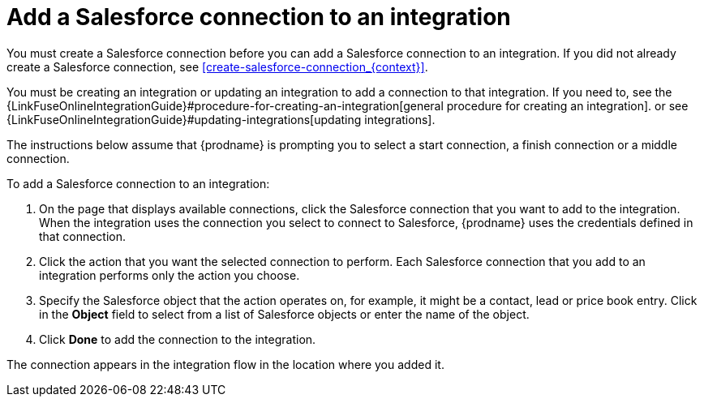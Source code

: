 [id='adding-sf-connections']
= Add a Salesforce connection to an integration

You must create a Salesforce connection before you can add a Salesforce
connection to an integration. If you did not already create a Salesforce
connection, see <<create-salesforce-connection_{context}>>.

You must be creating an integration or updating an integration to
add a connection to that integration. If you need to, see the 
{LinkFuseOnlineIntegrationGuide}#procedure-for-creating-an-integration[general procedure
for creating an integration]. 
or see {LinkFuseOnlineIntegrationGuide}#updating-integrations[updating integrations].

The instructions below
assume that {prodname} is prompting you to select a start connection, a
finish connection or a middle connection.

To add a Salesforce connection to an integration:

. On the page that displays available connections, click the Salesforce
connection that you want to add to the integration. When the integration
uses the connection you select to connect to Salesforce, {prodname}
uses the credentials defined in that connection.

. Click the action that you want the selected connection to perform.  Each
Salesforce connection
that you add to an integration performs only the action you choose.

. Specify the Salesforce object that the action operates on, for example, it
might be a contact, lead or price book entry. Click in the *Object* field
to select from a list of Salesforce objects or enter the name of the object.

. Click *Done* to add the connection to the integration.

The connection appears in the integration flow 
in the location where you added it. 
